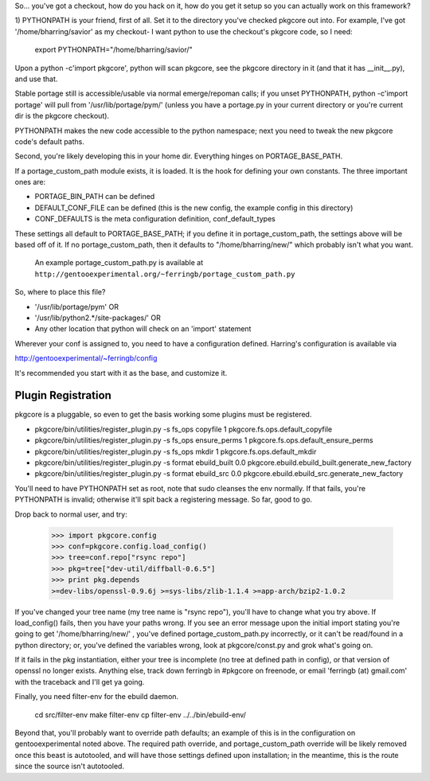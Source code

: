 So... you've got a checkout, how do you hack on it, how do you get it setup so
you can actually work on this framework?

1) PYTHONPATH is your friend, first of all.  Set it to the directory you've 
checked pkgcore out into.  For example, I've got '/home/bharring/savior' as my
checkout- I want python to use the checkout's pkgcore code, so I need:

 export PYTHONPATH="/home/bharring/savior/"

Upon a python -c'import pkgcore', python will scan pkgcore, see the pkgcore 
directory in it (and that it has __init__.py), and use that.

Stable portage still is accessible/usable via normal emerge/repoman calls; if 
you unset PYTHONPATH, python -c'import portage' will pull from 
'/usr/lib/portage/pym/' (unless you have a portage.py in your current directory
or you're current dir is the pkgcore checkout).

PYTHONPATH makes the new code accessible to the python namespace; next you need
to tweak the new pkgcore code's default paths.

Second, you're likely developing this in your home dir.  Everything hinges on
PORTAGE_BASE_PATH.

If a portage_custom_path module exists, it is loaded.  It is the hook for 
defining your own constants.  The three important ones are:

- PORTAGE_BIN_PATH can be defined
- DEFAULT_CONF_FILE can be defined (this is the new config, the example config
  in this directory)
- CONF_DEFAULTS is the meta configuration definition, conf_default_types

These settings all default to PORTAGE_BASE_PATH; if you define it in 
portage_custom_path, the settings above will be based off of it.  If no 
portage_custom_path, then it defaults to "/home/bharring/new/" which probably
isn't what you want.

 An example portage_custom_path.py is available at
 ``http://gentooexperimental.org/~ferringb/portage_custom_path.py``

So, where to place this file?

- '/usr/lib/portage/pym' OR
- '/usr/lib/python2.*/site-packages/' OR
- Any other location that python will check on an 'import' statement

Wherever your conf is assigned to, you need to have a configuration defined.
Harring's configuration is available via

http://gentooexperimental/~ferringb/config

It's recommended you start with it as the base, and customize it.

Plugin Registration
-------------------
pkgcore is a pluggable, so even to get the basis working some plugins must be 
registered.

- pkgcore/bin/utilities/register_plugin.py -s fs_ops copyfile 1 
  pkgcore.fs.ops.default_copyfile
- pkgcore/bin/utilities/register_plugin.py -s fs_ops ensure_perms 1 
  pkgcore.fs.ops.default_ensure_perms
- pkgcore/bin/utilities/register_plugin.py -s fs_ops mkdir 1 
  pkgcore.fs.ops.default_mkdir
- pkgcore/bin/utilities/register_plugin.py -s format ebuild_built 0.0 
  pkgcore.ebuild.ebuild_built.generate_new_factory
- pkgcore/bin/utilities/register_plugin.py -s format ebuild_src 0.0 
  pkgcore.ebuild.ebuild_src.generate_new_factory

You'll need to have PYTHONPATH set as root, note that sudo cleanses the env
normally.  If that fails, you're PYTHONPATH is invalid; otherwise it'll spit 
back a registering message.  So far, good to go.

Drop back to normal user, and try:

 >>> import pkgcore.config
 >>> conf=pkgcore.config.load_config()
 >>> tree=conf.repo["rsync repo"]
 >>> pkg=tree["dev-util/diffball-0.6.5"]
 >>> print pkg.depends
 >=dev-libs/openssl-0.9.6j >=sys-libs/zlib-1.1.4 >=app-arch/bzip2-1.0.2


If you've changed your tree name (my tree name is "rsync repo"), you'll have to
change what you try above.  If load_config() fails, then you have your paths 
wrong.  If you see an error message upon the initial import stating you're 
going to get '/home/bharring/new/' , you've defined portage_custom_path.py 
incorrectly, or it can't be read/found in a python directory; or, you've 
defined the variables wrong, look at pkgcore/const.py and grok what's going on.

If it fails in the pkg instantiation, either your tree is incomplete (no tree 
at defined path in config), or that version of openssl no longer exists.  
Anything else, track down ferringb in #pkgcore on freenode, or email 
'ferringb (at) gmail.com' with the traceback and I'll get ya going.

Finally, you need filter-env for the ebuild daemon.

 cd src/filter-env
 make filter-env
 cp filter-env ../../bin/ebuild-env/

Beyond that, you'll probably want to override path defaults; an example of this
is in the configuration on gentooexperimental noted above.  The required path 
override, and portage_custom_path override will be likely removed once this 
beast is autotooled, and will have those settings defined upon installation; in
the meantime, this is the route since the source isn't autotooled.
